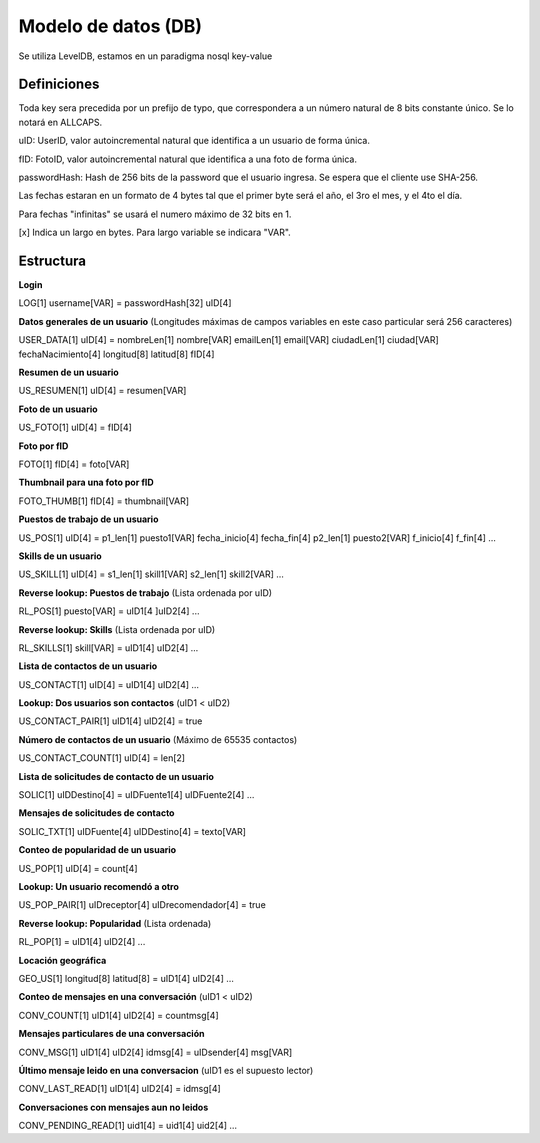 Modelo de datos (DB)
==========================================

Se utiliza LevelDB, estamos en un paradigma nosql key-value

----------------
Definiciones
----------------

Toda key sera precedida por un prefijo de typo, que correspondera a un número natural de 8 bits constante único. Se lo notará en ALLCAPS.

uID: UserID, valor autoincremental natural que identifica a un usuario de forma única.

fID: FotoID, valor autoincremental natural que identifica a una foto de forma única.

passwordHash: Hash de 256 bits de la password que el usuario ingresa. Se espera que el cliente use SHA-256.

Las fechas estaran en un formato de 4 bytes tal que el primer byte será el año, el 3ro el mes, y el 4to el día.

Para fechas "infinitas" se usará el numero máximo de 32 bits en 1.

[x] Indica un largo en bytes. Para largo variable se indicara "VAR".

----------------
Estructura
----------------

**Login**

LOG[1] username[VAR] = passwordHash[32] uID[4]

**Datos generales de un usuario** (Longitudes máximas de campos variables en este caso particular será 256 caracteres)

USER_DATA[1] uID[4] = nombreLen[1] nombre[VAR] emailLen[1] email[VAR] ciudadLen[1] ciudad[VAR] fechaNacimiento[4] longitud[8] latitud[8] fID[4]

**Resumen de un usuario**

US_RESUMEN[1] uID[4] = resumen[VAR]

**Foto de un usuario**

US_FOTO[1] uID[4] = fID[4]

**Foto por fID**

FOTO[1] fID[4] = foto[VAR]

**Thumbnail para una foto por fID**

FOTO_THUMB[1] fID[4] = thumbnail[VAR]

**Puestos de trabajo de un usuario**

US_POS[1] uID[4] = p1_len[1] puesto1[VAR] fecha_inicio[4] fecha_fin[4] p2_len[1] puesto2[VAR] f_inicio[4] f_fin[4] ...

**Skills de un usuario**

US_SKILL[1] uID[4] = s1_len[1] skill1[VAR] s2_len[1] skill2[VAR] ...

**Reverse lookup: Puestos de trabajo** (Lista ordenada por uID)

RL_POS[1] puesto[VAR] = uID1[4 ]uID2[4] ...

**Reverse lookup: Skills** (Lista ordenada por uID)

RL_SKILLS[1] skill[VAR] = uID1[4] uID2[4] ...

**Lista de contactos de un usuario**

US_CONTACT[1] uID[4] = uID1[4] uID2[4] ...

**Lookup: Dos usuarios son contactos** (uID1 < uID2)

US_CONTACT_PAIR[1] uID1[4] uID2[4] = true

**Número de contactos de un usuario** (Máximo de 65535 contactos)

US_CONTACT_COUNT[1] uID[4] = len[2]

**Lista de solicitudes de contacto de un usuario**

SOLIC[1] uIDDestino[4] = uIDFuente1[4] uIDFuente2[4] ...

**Mensajes de solicitudes de contacto**

SOLIC_TXT[1] uIDFuente[4] uIDDestino[4] = texto[VAR]

**Conteo de popularidad de un usuario**

US_POP[1] uID[4] = count[4]

**Lookup: Un usuario recomendó a otro**

US_POP_PAIR[1] uIDreceptor[4] uIDrecomendador[4] = true

**Reverse lookup: Popularidad** (Lista ordenada)

RL_POP[1] = uID1[4] uID2[4] ...

**Locación geográfica**

GEO_US[1] longitud[8] latitud[8] = uID1[4] uID2[4] …

**Conteo de mensajes en una conversación** (uID1 < uID2)

CONV_COUNT[1] uID1[4] uID2[4] = countmsg[4]

**Mensajes particulares de una conversación**

CONV_MSG[1] uID1[4] uID2[4] idmsg[4] = uIDsender[4] msg[VAR]

**Último mensaje leido en una conversacion** (uID1 es el supuesto lector)

CONV_LAST_READ[1] uID1[4] uID2[4] = idmsg[4]

**Conversaciones con mensajes aun no leidos**

CONV_PENDING_READ[1] uid1[4] = uid1[4] uid2[4] …
